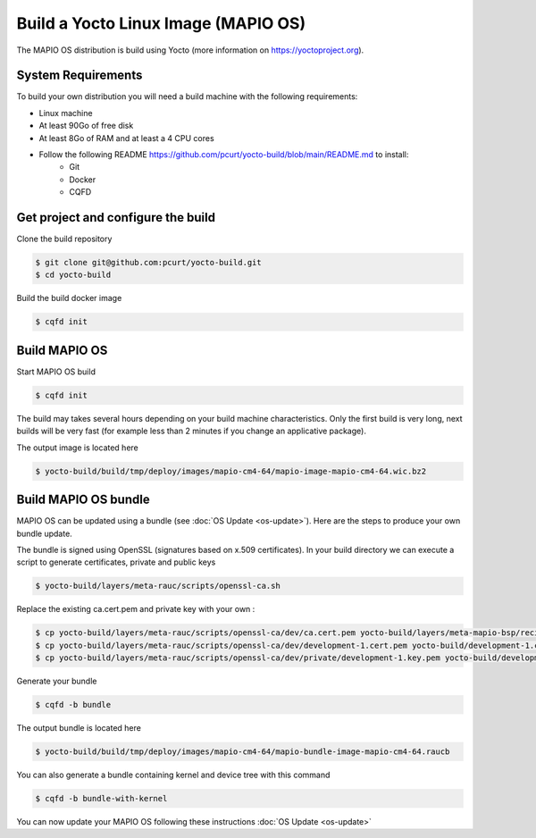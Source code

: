 Build a Yocto Linux Image (MAPIO OS)
=====================================

The MAPIO OS distribution is build using Yocto (more information on https://yoctoproject.org).

System Requirements
--------------------

To build your own distribution you will need a build machine with the following requirements:

* Linux machine
* At least 90Go of free disk
* At least 8Go of RAM and at least a 4 CPU cores
* Follow the following README https://github.com/pcurt/yocto-build/blob/main/README.md to install:
    * Git
    * Docker
    * CQFD 


Get project and configure the build
-------------------------------------

Clone the build repository

.. code-block:: console

    $ git clone git@github.com:pcurt/yocto-build.git
    $ cd yocto-build

Build the build docker image

.. code-block:: console

    $ cqfd init

Build MAPIO OS
---------------

Start MAPIO OS build

.. code-block:: console

    $ cqfd init

The build may takes several hours depending on your build machine characteristics.
Only the first build is very long, next builds will be very fast (for example less than 2 minutes if you change an applicative package).

The output image is located here

.. code-block:: console

    $ yocto-build/build/tmp/deploy/images/mapio-cm4-64/mapio-image-mapio-cm4-64.wic.bz2

Build MAPIO OS bundle
----------------------

MAPIO OS can be updated using a bundle (see :doc:`OS Update <os-update>`).
Here are the steps to produce your own bundle update.

The bundle is signed using OpenSSL (signatures based on x.509 certificates).
In your build directory we can execute a script to generate certificates, private and public keys

.. code-block:: console

    $ yocto-build/layers/meta-rauc/scripts/openssl-ca.sh

Replace the existing ca.cert.pem and private key  with your own :

.. code-block:: console

    $ cp yocto-build/layers/meta-rauc/scripts/openssl-ca/dev/ca.cert.pem yocto-build/layers/meta-mapio-bsp/recipes-core/rauc/files/ca.cert.pem
    $ cp yocto-build/layers/meta-rauc/scripts/openssl-ca/dev/development-1.cert.pem yocto-build/development-1.cert.pem
    $ cp yocto-build/layers/meta-rauc/scripts/openssl-ca/dev/private/development-1.key.pem yocto-build/development-1.key.pem

Generate your bundle

.. code-block:: console

    $ cqfd -b bundle

The output bundle is located here

.. code-block:: console

    $ yocto-build/build/tmp/deploy/images/mapio-cm4-64/mapio-bundle-image-mapio-cm4-64.raucb

You can also generate a bundle containing kernel and device tree with this command

.. code-block:: console

    $ cqfd -b bundle-with-kernel

You can now update your MAPIO OS following these instructions :doc:`OS Update <os-update>`
